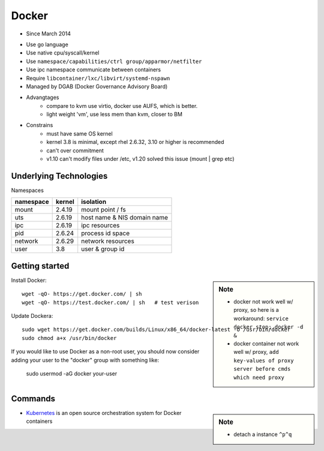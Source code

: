 ======
Docker
======

- Since March 2014
* Use go language
* Use native cpu/syscall/kernel
* Use ``namespace/capabilities/ctrl group/apparmor/netfilter``
* Use ipc namespace communicate between containers
* Require ``libcontainer/lxc/libvirt/systemd-nspawn``
* Managed by DGAB (Docker Governance Advisory Board)
* Advangtages
    * compare to kvm use virtio, docker use AUFS, which is better.
    * light weight 'vm', use less mem than kvm, closer to BM
* Constrains
    * must have same OS kernel
    * kernel 3.8 is minimal, except rhel 2.6.32, 3.10 or higher is recommended
    * can't over commitment
    * v1.10 can't modify files under /etc, v1.20 solved this issue (mount | grep etc)


Underlying Technologies
-----------------------

Namespaces

============ ========== ======================
namespace    kernel     isolation
============ ========== ======================
mount        2.4.19     mount point / fs
uts          2.6.19     host name & NIS domain name
ipc          2.6.19     ipc resources
pid          2.6.24     process id space
network      2.6.29     network resources
user         3.8        user & group id
============ ========== ======================




    
Getting started
---------------

.. sidebar:: Note

    - docker not work well w/ proxy, so here is a workaround: ``service docker stop; docker -d &``
    - docker container not work well w/ proxy, ``add key-values of proxy server before cmds which need proxy``



Install Docker::

    wget -qO- https://get.docker.com/ | sh
    wget -qO- https://test.docker.com/ | sh   # test verison


Update Dockera::

    sudo wget https://get.docker.com/builds/Linux/x86_64/docker-latest -O /usr/bin/docker
    sudo chmod a+x /usr/bin/docker


If you would like to use Docker as a non-root user, you should now consider
adding your user to the "docker" group with something like:

    sudo usermod -aG docker your-user



Commands
--------

.. sidebar:: Note

    - detach a instance ``^p^q``

.. code-block:: shell
    :linenos:

    docker run [-v [hostpath:]path[:mountopts]] [-itd] [--rm] [--name cname] [--volumes-from <container>] <image> CMD
    docker images [-aq]
    docker ps [-aq] [--no-trunc]
    docker kill/stop/inspect/rm <container>
    docker exec <container> CMD
    docker attach <container>
    docker search <image>
    # get backgound container id
    cid=$(docker run -itd)
    # clean docker containers
    docker kill $(docker ps -q)
    docker rm $(docker ps -qa)
    # exec cmd one time through container
    docker run --rm --volumes-from john1 -v $(pwd):/backup busybox tar cvf /backup/john2.tar /john1



    


* `Kubernetes <http://kubernetes.io>`_ is an open source orchestration system for Docker containers
